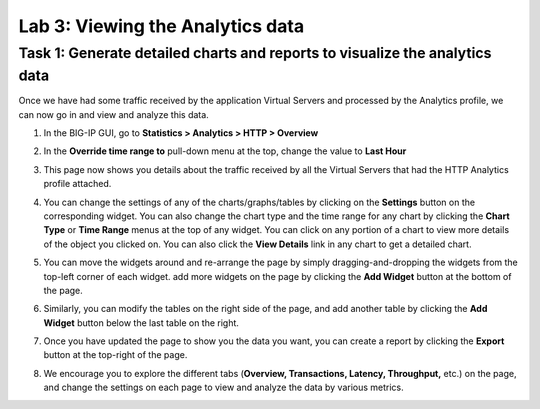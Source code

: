 Lab 3: Viewing the Analytics data
---------------------------------

Task 1: Generate detailed charts and reports to visualize the analytics data
~~~~~~~~~~~~~~~~~~~~~~~~~~~~~~~~~~~~~~~~~~~~~~~~~~~~~~~~~~~~~~~~~~~~~~~~~~~~

Once we have had some traffic received by the application Virtual
Servers and processed by the Analytics profile, we can now go in and
view and analyze this data.

#. In the BIG-IP GUI, go to **Statistics > Analytics > HTTP > Overview**

   |image6|

#. In the **Override time range to** pull-down menu at the top, change
   the value to **Last Hour**

   |image7|

#. This page now shows you details about the traffic received by all the
   Virtual Servers that had the HTTP Analytics profile attached.

#. You can change the settings of any of the charts/graphs/tables by
   clicking on the **Settings** button on the corresponding widget. You
   can also change the chart type and the time range for any chart by
   clicking the **Chart Type** or **Time Range** menus at the top of any
   widget. You can click on any portion of a chart to view more details
   of the object you clicked on. You can also click the **View Details**
   link in any chart to get a detailed chart.

   |image8|

#. You can move the widgets around and re-arrange the page by simply
   dragging-and-dropping the widgets from the top-left corner of each
   widget. add more widgets on the page by clicking the **Add Widget**
   button at the bottom of the page.

#. Similarly, you can modify the tables on the right side of the page,
   and add another table by clicking the **Add Widget** button below the
   last table on the right.

   |image9|

#. Once you have updated the page to show you the data you want, you can
   create a report by clicking the **Export** button at the top-right of
   the page.

   |image10|

#. We encourage you to explore the different tabs (**Overview,
   Transactions, Latency, Throughput,** etc.) on the page, and change
   the settings on each page to view and analyze the data by various
   metrics.

.. |image6| image:: /_static/class1/image8.png
   :width: 3.93125in
   :height: 1.96563in
.. |image7| image:: /_static/class1/image9.png
   :width: 4.23681in
   :height: 1.42908in
.. |image8| image:: /_static/class1/image10.png
   :width: 4.84792in
   :height: 4.50426in
.. |image9| image:: /_static/class1/image11.png
   :width: 1.18125in
   :height: 0.34107in
.. |image10| image:: /_static/class1/image12.png
   :width: 2.65347in
   :height: 2.34130in
